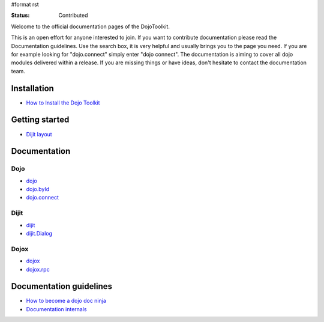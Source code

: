 #format rst

:Status: Contributed

.. image:: http://media.dojocampus.org/images/docs/logodojocdocssmall.png
   :alt: Dojo Documentation
   :class: imageFloatLeft;

Welcome to the official documentation pages of the DojoToolkit.

This is an open effort for anyone interested to join. If you want to contribute documentation please read the Documentation guidelines. 
Use the search box, it is very helpful and usually brings you to the page you need. If you are for example looking for "dojo.connect" simply enter "dojo connect".
The documentation is aiming to cover all dojo modules delivered within a release. If you are missing things or have ideas, don't hesitate to contact the documentation team.

Installation
------------

* `How to Install the Dojo Toolkit <Install>`_

Getting started
---------------

* `Dijit layout <quickstart/dijit/layout>`_

Documentation
-------------

Dojo                                                   
~~~~

* `dojo <dojo>`_
* `dojo.byId <dojo/byId>`_
* `dojo.connect <dojo/connect>`_

Dijit
~~~~~

* `dijit <dijit>`_
* `dijit.Dialog <dijit/Dialog>`_

Dojox
~~~~~

* `dojox <dojox>`_
* `dojox.rpc <dojox.rpc>`_

Documentation guidelines
------------------------

* `How to become a dojo doc ninja <howto>`_
* `Documentation internals <internals>`_

